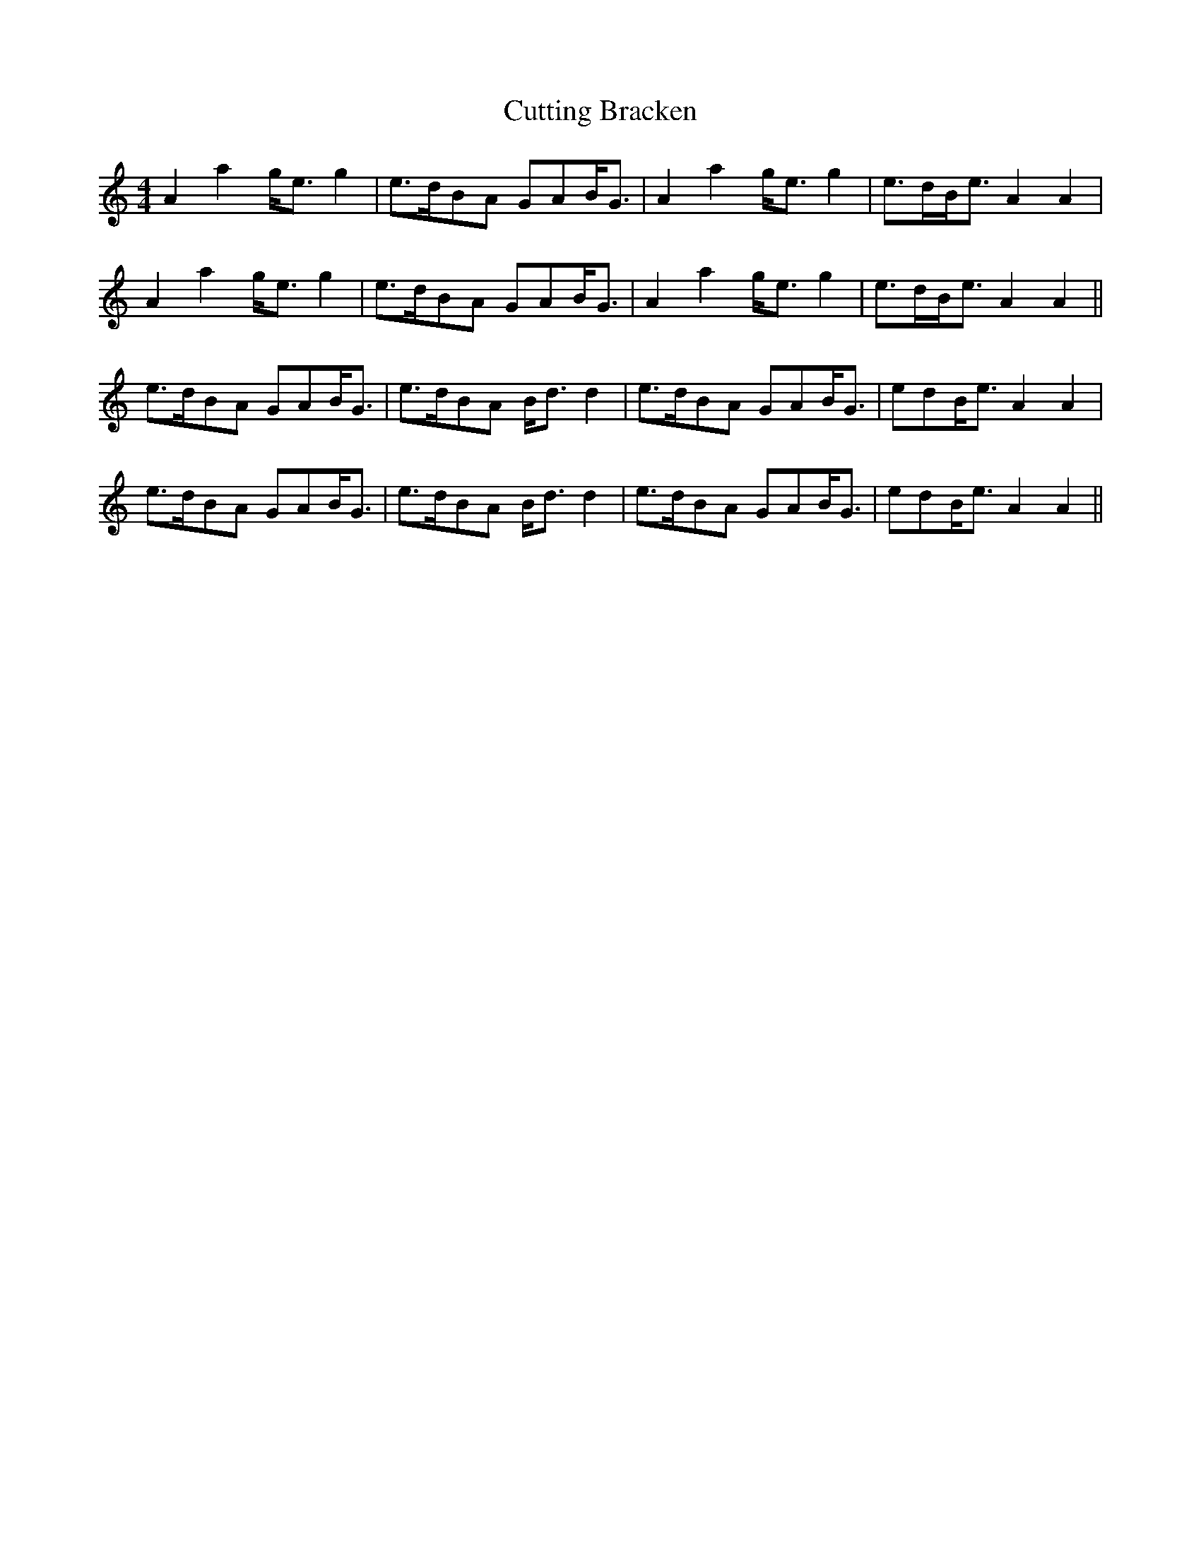 X: 8971
T: Cutting Bracken
R: strathspey
M: 4/4
K: Aminor
A2 a2 g<e g2|e>dBA GAB<G|A2 a2 g<e g2|e>dB<e A2 A2|
A2 a2 g<e g2|e>dBA GAB<G|A2 a2 g<e g2|e>dB<e A2 A2||
e>dBA GAB<G|e>dBA B<d d2|e>dBA GAB<G|edB<e A2A2|
e>dBA GAB<G|e>dBA B<d d2|e>dBA GAB<G|edB<e A2A2||

